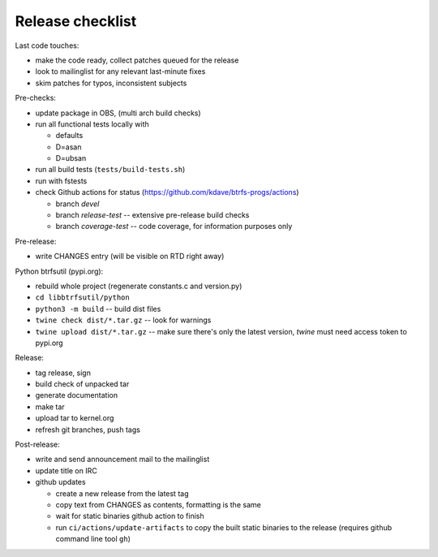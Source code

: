 Release checklist
=================

Last code touches:

*  make the code ready, collect patches queued for the release
*  look to mailinglist for any relevant last-minute fixes
*  skim patches for typos, inconsistent subjects

Pre-checks:

*  update package in OBS, (multi arch build checks)
*  run all functional tests locally with

   *  defaults
   *  D=asan
   *  D=ubsan
*  run all build tests (``tests/build-tests.sh``)
*  run with fstests
*  check Github actions for status (https://github.com/kdave/btrfs-progs/actions)

   *  branch *devel*
   *  branch *release-test* -- extensive pre-release build checks
   *  branch *coverage-test* -- code coverage, for information purposes only

Pre-release:

*  write CHANGES entry (will be visible on RTD right away)

Python btrfsutil (pypi.org):

*  rebuild whole project (regenerate constants.c and version.py)
*  ``cd libbtrfsutil/python``
*  ``python3 -m build`` -- build dist files
*  ``twine check dist/*.tar.gz`` -- look for warnings
*  ``twine upload dist/*.tar.gz`` -- make sure there's only the latest version,
   *twine* must need access token to pypi.org

Release:

*  tag release, sign
*  build check of unpacked tar
*  generate documentation
*  make tar
*  upload tar to kernel.org
*  refresh git branches, push tags

Post-release:

*  write and send announcement mail to the mailinglist
*  update title on IRC
*  github updates

   *  create a new release from the latest tag
   *  copy text from CHANGES as contents, formatting is the same
   *  wait for static binaries github action to finish
   *  run ``ci/actions/update-artifacts`` to copy the built static binaries to the
      release (requires github command line tool ``gh``)
